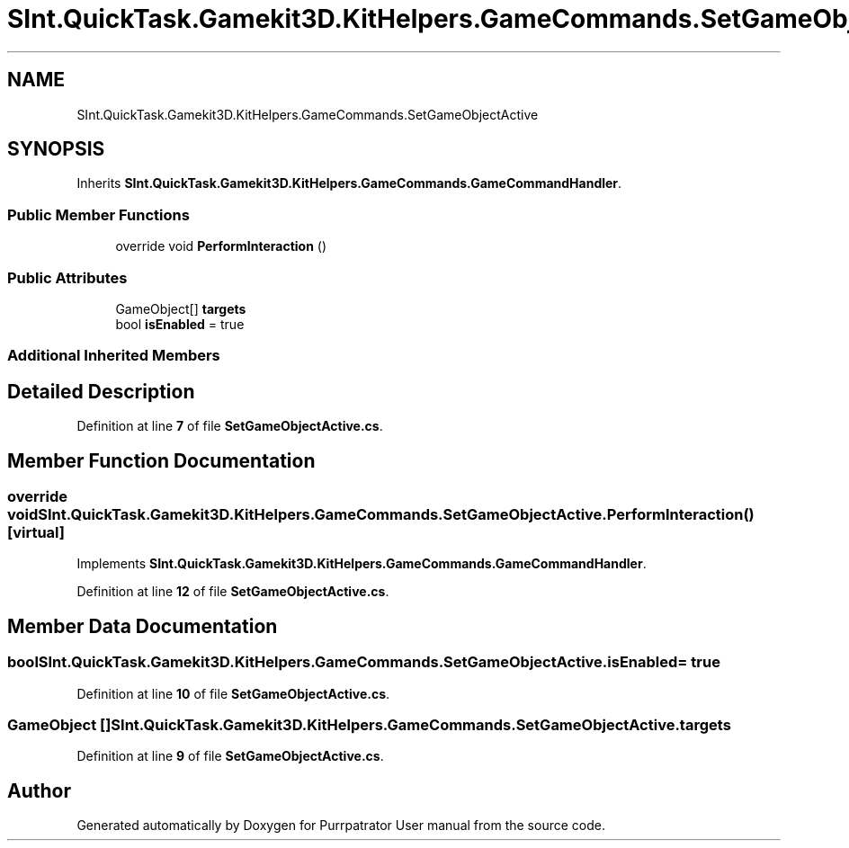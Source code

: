 .TH "SInt.QuickTask.Gamekit3D.KitHelpers.GameCommands.SetGameObjectActive" 3 "Mon Apr 18 2022" "Purrpatrator User manual" \" -*- nroff -*-
.ad l
.nh
.SH NAME
SInt.QuickTask.Gamekit3D.KitHelpers.GameCommands.SetGameObjectActive
.SH SYNOPSIS
.br
.PP
.PP
Inherits \fBSInt\&.QuickTask\&.Gamekit3D\&.KitHelpers\&.GameCommands\&.GameCommandHandler\fP\&.
.SS "Public Member Functions"

.in +1c
.ti -1c
.RI "override void \fBPerformInteraction\fP ()"
.br
.in -1c
.SS "Public Attributes"

.in +1c
.ti -1c
.RI "GameObject[] \fBtargets\fP"
.br
.ti -1c
.RI "bool \fBisEnabled\fP = true"
.br
.in -1c
.SS "Additional Inherited Members"
.SH "Detailed Description"
.PP 
Definition at line \fB7\fP of file \fBSetGameObjectActive\&.cs\fP\&.
.SH "Member Function Documentation"
.PP 
.SS "override void SInt\&.QuickTask\&.Gamekit3D\&.KitHelpers\&.GameCommands\&.SetGameObjectActive\&.PerformInteraction ()\fC [virtual]\fP"

.PP
Implements \fBSInt\&.QuickTask\&.Gamekit3D\&.KitHelpers\&.GameCommands\&.GameCommandHandler\fP\&.
.PP
Definition at line \fB12\fP of file \fBSetGameObjectActive\&.cs\fP\&.
.SH "Member Data Documentation"
.PP 
.SS "bool SInt\&.QuickTask\&.Gamekit3D\&.KitHelpers\&.GameCommands\&.SetGameObjectActive\&.isEnabled = true"

.PP
Definition at line \fB10\fP of file \fBSetGameObjectActive\&.cs\fP\&.
.SS "GameObject [] SInt\&.QuickTask\&.Gamekit3D\&.KitHelpers\&.GameCommands\&.SetGameObjectActive\&.targets"

.PP
Definition at line \fB9\fP of file \fBSetGameObjectActive\&.cs\fP\&.

.SH "Author"
.PP 
Generated automatically by Doxygen for Purrpatrator User manual from the source code\&.
